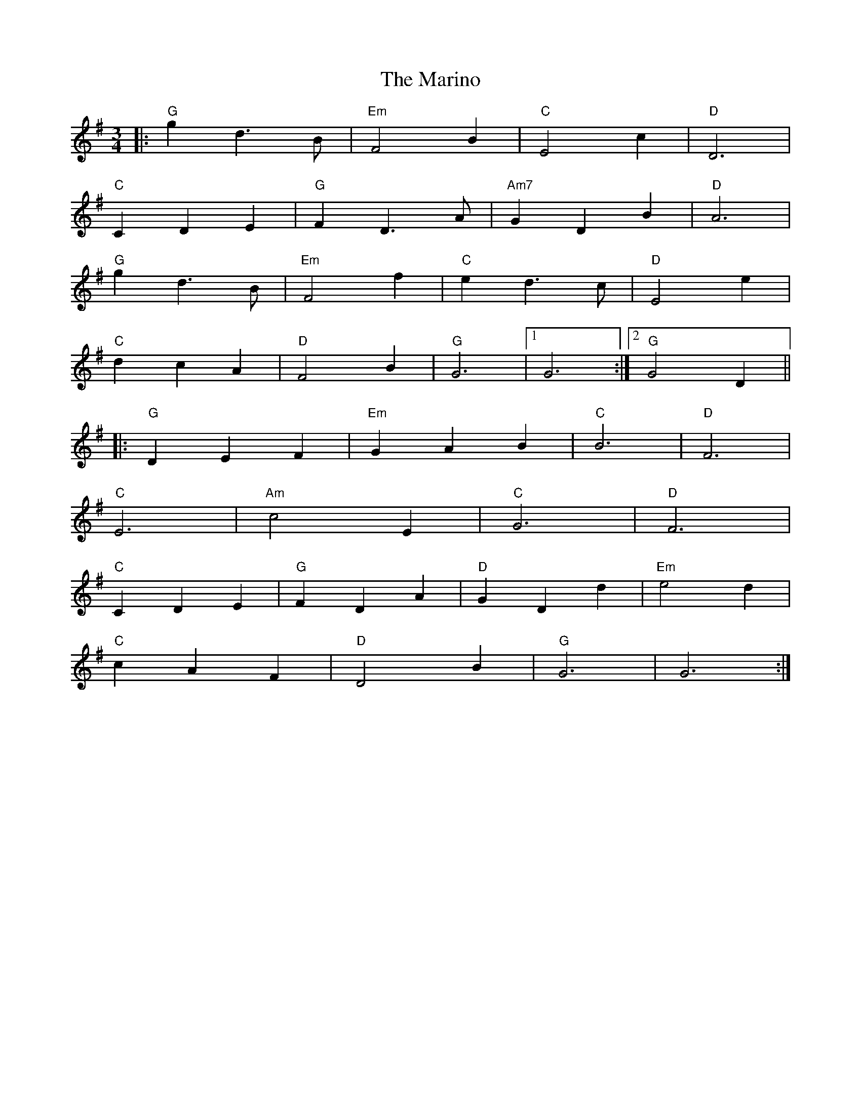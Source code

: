 X: 25557
T: Marino, The
R: waltz
M: 3/4
K: Gmajor
|:"G" g2 d3 B|"Em"F4 B2|"C"E4 c2|"D" D6|
"C" C2 D2 E2|"G" F2 D3 A|"Am7" G2 D2 B2|"D" A6|
"G" g2 d3 B|"Em" F4 f2|"C" e2 d3 c|"D"E4 e2|
"C" d2 c2 A2|"D" F4 B2|"G" G6|1 G6:|2 "G" G4 D2||
|:"G" D2 E2 F2|"Em" G2 A2 B2|"C" B6|"D" F6|
"C" E6|"Am"c4 E2|"C" G6|"D" F6|
"C" C2 D2 E2|"G" F2 D2 A2|"D" G2 D2 d2|"Em" e4 d2|
"C" c2 A2 F2|"D" D4 B2|"G" G6|G6:|

